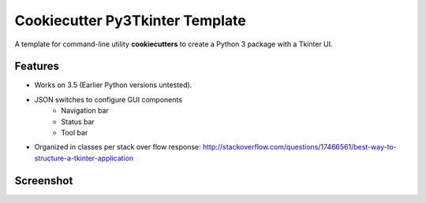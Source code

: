 ================================
Cookiecutter Py3Tkinter Template
================================

.. image:: https://raw.github.com/audreyr/cookiecutter/aa309b73bdc974788ba265d843a65bb94c2e608e/cookiecutter_medium.png

A template for command-line utility **cookiecutters** to create a Python 3 package with a Tkinter UI.

Features
--------

* Works on 3.5 (Earlier Python versions untested).
* JSON switches to configure GUI components
    * Navigation bar
    * Status bar
    * Tool bar
* Organized in classes per stack over flow response:  http://stackoverflow.com/questions/17466561/best-way-to-structure-a-tkinter-application

Screenshot
----------

.. image:: py3tkinter.png

